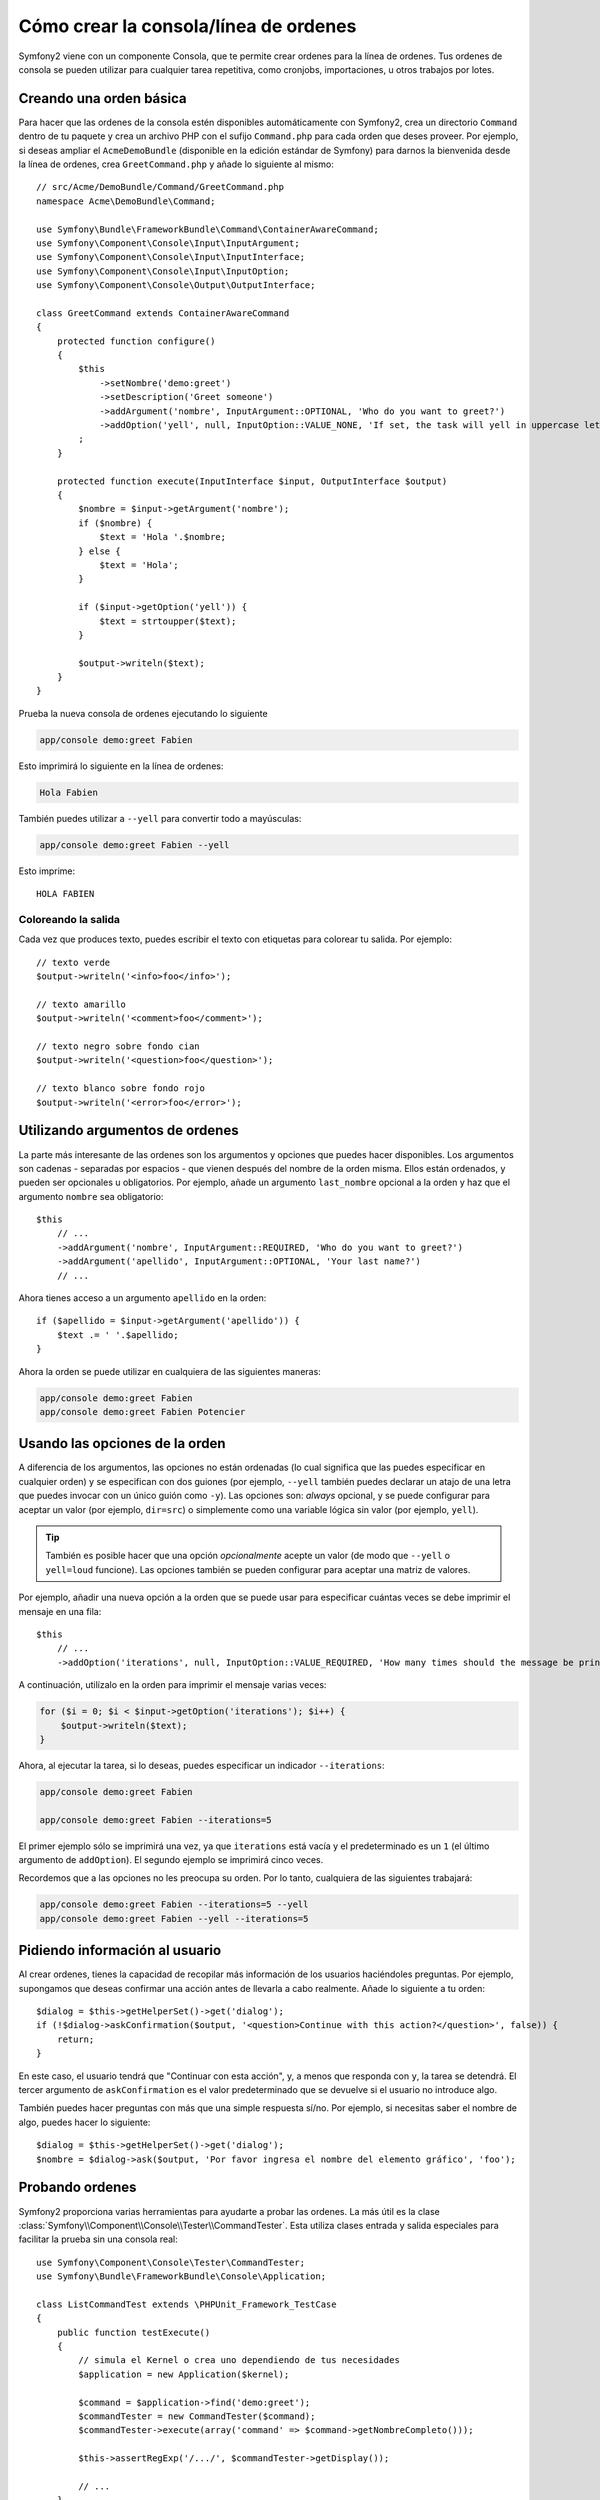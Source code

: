 Cómo crear la consola/línea de ordenes
======================================

Symfony2 viene con un componente Consola, que te permite crear ordenes para la línea de ordenes. Tus ordenes de consola se pueden utilizar para cualquier tarea repetitiva, como cronjobs, importaciones, u otros trabajos por lotes.

Creando una orden básica
------------------------

Para hacer que las ordenes de la consola estén disponibles automáticamente con Symfony2, crea un directorio ``Command`` dentro de tu paquete y crea un archivo PHP con el sufijo ``Command.php`` para cada orden que deses proveer. Por ejemplo, si deseas ampliar el ``AcmeDemoBundle`` (disponible en la edición estándar de Symfony) para darnos la bienvenida desde la línea de ordenes, crea ``GreetCommand.php`` y añade lo siguiente al mismo::

    // src/Acme/DemoBundle/Command/GreetCommand.php
    namespace Acme\DemoBundle\Command;

    use Symfony\Bundle\FrameworkBundle\Command\ContainerAwareCommand;
    use Symfony\Component\Console\Input\InputArgument;
    use Symfony\Component\Console\Input\InputInterface;
    use Symfony\Component\Console\Input\InputOption;
    use Symfony\Component\Console\Output\OutputInterface;

    class GreetCommand extends ContainerAwareCommand
    {
        protected function configure()
        {
            $this
                ->setNombre('demo:greet')
                ->setDescription('Greet someone')
                ->addArgument('nombre', InputArgument::OPTIONAL, 'Who do you want to greet?')
                ->addOption('yell', null, InputOption::VALUE_NONE, 'If set, the task will yell in uppercase letters')
            ;
        }

        protected function execute(InputInterface $input, OutputInterface $output)
        {
            $nombre = $input->getArgument('nombre');
            if ($nombre) {
                $text = 'Hola '.$nombre;
            } else {
                $text = 'Hola';
            }

            if ($input->getOption('yell')) {
                $text = strtoupper($text);
            }

            $output->writeln($text);
        }
    }

Prueba la nueva consola de ordenes ejecutando lo siguiente

.. code-block:: bash

    app/console demo:greet Fabien

Esto imprimirá lo siguiente en la línea de ordenes:

.. code-block:: text

    Hola Fabien

También puedes utilizar a ``--yell`` para convertir todo a mayúsculas:

.. code-block:: bash

    app/console demo:greet Fabien --yell

Esto imprime::

    HOLA FABIEN

Coloreando la salida
~~~~~~~~~~~~~~~~~~~~

Cada vez que produces texto, puedes escribir el texto con etiquetas para colorear tu salida. Por ejemplo::

    // texto verde
    $output->writeln('<info>foo</info>');

    // texto amarillo
    $output->writeln('<comment>foo</comment>');

    // texto negro sobre fondo cian
    $output->writeln('<question>foo</question>');

    // texto blanco sobre fondo rojo
    $output->writeln('<error>foo</error>');

Utilizando argumentos de ordenes
--------------------------------

La parte más interesante de las ordenes son los argumentos y opciones que puedes hacer disponibles. Los argumentos son cadenas - separadas por espacios - que vienen después del nombre de la orden misma. Ellos están ordenados, y pueden ser opcionales u obligatorios. Por ejemplo, añade un argumento ``last_nombre`` opcional a la orden y haz que el argumento ``nombre`` sea obligatorio::

    $this
        // ...
        ->addArgument('nombre', InputArgument::REQUIRED, 'Who do you want to greet?')
        ->addArgument('apellido', InputArgument::OPTIONAL, 'Your last name?')
        // ...

Ahora tienes acceso a un argumento ``apellido`` en la orden::

    if ($apellido = $input->getArgument('apellido')) {
        $text .= ' '.$apellido;
    }

Ahora la orden se puede utilizar en cualquiera de las siguientes maneras:

.. code-block:: bash

    app/console demo:greet Fabien
    app/console demo:greet Fabien Potencier

Usando las opciones de la orden
-------------------------------

A diferencia de los argumentos, las opciones no están ordenadas (lo cual significa que las puedes especificar en cualquier orden) y se especifican con dos guiones (por ejemplo, ``--yell`` también puedes declarar un atajo de una letra que puedes invocar con un único guión como ``-y``). Las opciones son: *always* opcional, y se puede configurar para aceptar un valor (por ejemplo, ``dir=src``) o simplemente como una variable lógica sin valor (por ejemplo, ``yell``).

.. tip::

    También es posible hacer que una opción *opcionalmente* acepte un valor (de modo que ``--yell`` o ``yell=loud`` funcione). Las opciones también se pueden configurar para aceptar una matriz de valores.

Por ejemplo, añadir una nueva opción a la orden que se puede usar para especificar cuántas veces se debe imprimir el mensaje en una fila::

    $this
        // ...
        ->addOption('iterations', null, InputOption::VALUE_REQUIRED, 'How many times should the message be printed?', 1)

A continuación, utilízalo en la orden para imprimir el mensaje varias veces:

.. code-block:: php

    for ($i = 0; $i < $input->getOption('iterations'); $i++) {
        $output->writeln($text);
    }

Ahora, al ejecutar la tarea, si lo deseas, puedes especificar un indicador ``--iterations``:

.. code-block:: bash

    app/console demo:greet Fabien

    app/console demo:greet Fabien --iterations=5

El primer ejemplo sólo se imprimirá una vez, ya que ``iterations`` está vacía y el predeterminado es un ``1`` (el último argumento de ``addOption``). El segundo ejemplo se imprimirá cinco veces.

Recordemos que a las opciones no les preocupa su orden. Por lo tanto, cualquiera de las siguientes trabajará:

.. code-block:: bash

    app/console demo:greet Fabien --iterations=5 --yell
    app/console demo:greet Fabien --yell --iterations=5

Pidiendo información al usuario
-------------------------------

Al crear ordenes, tienes la capacidad de recopilar más información de los usuarios haciéndoles preguntas. Por ejemplo, supongamos que deseas confirmar una acción antes de llevarla a cabo realmente. Añade lo siguiente a tu orden::

    $dialog = $this->getHelperSet()->get('dialog');
    if (!$dialog->askConfirmation($output, '<question>Continue with this action?</question>', false)) {
        return;
    }

En este caso, el usuario tendrá que "Continuar con esta acción", y, a menos que responda con ``y``, la tarea se detendrá. El tercer argumento de ``askConfirmation`` es el valor predeterminado que se devuelve si el usuario no introduce algo.

También puedes hacer preguntas con más que una simple respuesta sí/no. Por ejemplo, si necesitas saber el nombre de algo, puedes hacer lo siguiente::

    $dialog = $this->getHelperSet()->get('dialog');
    $nombre = $dialog->ask($output, 'Por favor ingresa el nombre del elemento gráfico', 'foo');

Probando ordenes
----------------

Symfony2 proporciona varias herramientas para ayudarte a probar las ordenes. La más útil es la clase :class:`Symfony\\Component\\Console\\Tester\\CommandTester`. Esta utiliza clases entrada y salida especiales para facilitar la prueba sin una consola real::

    use Symfony\Component\Console\Tester\CommandTester;
    use Symfony\Bundle\FrameworkBundle\Console\Application;

    class ListCommandTest extends \PHPUnit_Framework_TestCase
    {
        public function testExecute()
        {
            // simula el Kernel o crea uno dependiendo de tus necesidades
            $application = new Application($kernel);

            $command = $application->find('demo:greet');
            $commandTester = new CommandTester($command);
            $commandTester->execute(array('command' => $command->getNombreCompleto()));

            $this->assertRegExp('/.../', $commandTester->getDisplay());

            // ...
        }
    }

El método :method:`Symfony\\Component\\Console\\Tester\\CommandTester::getDisplay` devuelve lo que se ha exhibido durante una llamada normal de la consola.

.. tip::

    También puedes probar toda una aplicación de consola utilizando :class:`Symfony\\Component\\Console\\Tester\\ApplicationTester`.

Obteniendo servicios del contenedor de servicios
------------------------------------------------

Al usar :class:`Symfony\Bundle\FrameworkBundle\Command\ContainerAwareCommand` como la clase base para la orden (en lugar del más básico :class:`Symfony\Component\Console\Command\Command`), tienes acceso al contenedor de servicios. En otras palabras, tienes acceso a cualquier servicio configurado.
Por ejemplo, fácilmente podrías extender la tarea para que sea traducible::

    protected function execute(InputInterface $input, OutputInterface $output)
    {
        $nombre = $input->getArgument('nombre');
        $translator = $this->getContainer()->get('translator');
        if ($nombre) {
            $output->writeln($translator->trans('Hello %name%!', array('%name%' => $nombre)));
        } else {
            $output->writeln($translator->trans('Hello!'));
        }
    }

Llamando una orden existente
----------------------------

Si una orden depende de que se ejecute otra antes, en lugar de obligar al usuario a recordar el orden de ejecución, puedes llamarla directamente tú mismo.
Esto también es útil si deseas crear una "metaorden" que ejecute un montón de otras ordenes (por ejemplo, todas las ordenes que se deben ejecutar cuando el código del proyecto ha cambiado en los servidores de producción: vaciar la caché, generar sustitutos Doctrine2, volcar activos ``Assetic``, ...).

Llamar a una orden desde otra es sencillo::

    protected function execute(InputInterface $input, OutputInterface $output)
    {
        $command = $this->getApplication()->find('demo:greet');

        $arguments = array(
            'nombre' => 'Fabien',
            '--yell' => true,
        );

        $input = new ArrayInput($arguments);
        $returnCode = $command->run($input, $output);

        // ...
    }

En primer lugar, :method:`Symfony\\Component\\Console\\Command\\Command::find` busca la orden que deseas ejecutar pasando el nombre de la orden.

Entonces, es necesario crear una nueva clase :class:`Symfony\\Component\\Console\\Input\\ArrayInput` con los argumentos y opciones que desees pasar a la orden.

Eventualmente, llamar al método ``run()`` en realidad ejecuta la orden y regresa el código devuelto por la orden (``0`` si todo va bien, cualquier otro número entero de otra manera).

.. note::

    La mayor parte del tiempo, llamar a una orden desde código que no se ejecuta en la línea de ordenes no es una buena idea por varias razones. En primer lugar, la salida de la orden se ha optimizado para la consola. Pero lo más importante, puedes pensar de una orden como si fuera un controlador; este debe utilizar el modelo para hacer algo y mostrar algún comentario al usuario. Así, en lugar de llamar una orden de la Web, reconstruye el código y mueve la lógica a una nueva clase.
